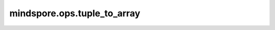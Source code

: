 ﻿mindspore.ops.tuple_to_array
==============================

.. py:function:: mindspore.ops.tuple_to_array(input_x)

    将tuple转换为Tensor。

    如果tuple中第一个数据类型为int，则输出Tensor的数据类型为int。否则，输出Tensor的数据类型为float。

    参数：
        - **input_x** (tuple) - 数值型组成的tuple。其元素具有相同的类型。仅支持常量值。shape为 :math:`(N,*)` ，其中 :math:`*` 表示任意数量的附加维度。

    返回：
        Tensor。如果输入tuple包含 `N` 个数值型元素，则输出Tensor的shape为(N,)。

    异常：
        - **TypeError** - `input_x` 不是tuple。
        - **ValueError** - `input_x` 的长度小于或等于0。